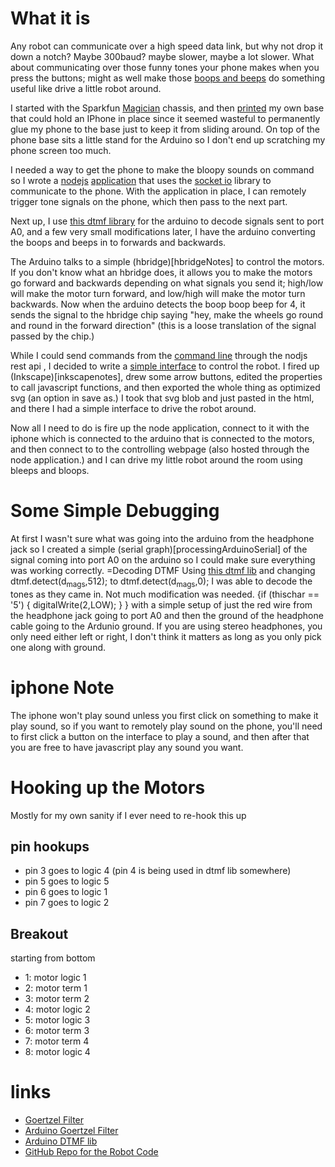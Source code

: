 [[../img/dtmf_version2.jpg]]

* What it is
Any robot can communicate over a high speed data link, but why not drop it down a notch?  Maybe 300baud? maybe  slower, maybe a lot slower.  What about communicating over those funny tones your phone makes when you press the buttons; might as well make those [[https://github.com/analogpixel/dtmfbot/tree/master/webApp/public/audio-dtmf][boops and beeps]] do something useful like drive a little robot around.

I started with the Sparkfun [[https://www.sparkfun.com/products/10825][Magician]] chassis, and then [[https://github.com/analogpixel/dtmfbot/tree/master/3dmodel][printed]] my own base that could hold an IPhone in place since it seemed wasteful to permanently glue my phone to the base just to keep it from sliding around.  On top of the phone base sits a little stand for the Arduino so I don't end up scratching my phone screen too much.

I needed a way to get the phone to make the bloopy sounds on command so I wrote a  [[http://nodejs.org/][nodejs]] [[https://github.com/analogpixel/dtmfbot/tree/master/webApp][application]] that uses the [[http://socket.io/][socket io]] library  to communicate to the phone. With the application in place, I can remotely trigger tone signals on the phone, which then pass to the next part.

Next up, I use [[http://forum.arduino.cc/index.php?topic=121540.0][this dtmf library]] for the arduino to decode signals sent to port A0, and a few very small modifications later, I have the arduino converting the boops and beeps in to forwards and backwards.

The Arduino talks to a simple (hbridge)[hbridgeNotes] to control the motors. If you don't know what an hbridge does, it allows you to make the motors go forward and backwards depending on what signals you send it; high/low will make the motor turn forward, and low/high will make the motor turn backwards.   Now when the arduino detects the boop boop beep for 4, it  sends the signal to the hbridge chip saying "hey, make the wheels go round and round in the forward direction" (this is a loose translation of the signal passed by the chip.)

While I could send commands from the [[https://github.com/analogpixel/dtmfbot/blob/master/webApp/sendcmd.sh][command line]]  through the nodjs rest api , I decided to write a [[https://github.com/analogpixel/dtmfbot/blob/master/webApp/public/con.html][simple interface]] to control the robot.  I fired up (Inkscape)[inkscapenotes], drew some arrow buttons, edited the properties to call javascript functions, and then exported the whole thing as optimized  svg (an option in save as.)  I took that svg blob and just pasted in the html, and there I had a simple interface to drive the robot around.

[[../img/simpleRobotDrivingInterface.png]]

Now all I need to do is fire up the node application, connect to it with the iphone which is connected to the arduino that is connected to the motors, and then connect to to the controlling webpage (also hosted through the node application.) and I can drive my little robot around the room using bleeps and bloops.


* Some Simple Debugging
At first I wasn't sure what was going into the arduino from the headphone jack so I created a simple (serial graph)[processingArduinoSerial] of the signal coming into port A0 on the arduino so I could make sure everything was working correctly.
=Decoding DTMF
Using [[http://forum.arduino.cc/index.php?topic=121540.0][this dtmf lib]] and changing dtmf.detect(d_mags,512); to dtmf.detect(d_mags,0);  I was able to decode the tones as they came in. Not much modification was needed.
{if (thischar == '5') {
      digitalWrite(2,LOW);
    }
}
with a simple setup of just the red wire from the headphone jack going to port A0 and then the ground of the headphone cable going to the Ardunio ground. If you are using stereo headphones, you only need either left or right, I don't think it matters as long as you only pick one along with ground.

* iphone Note
The iphone won't play sound unless you first click on something to make it play sound, so if you want to remotely play sound on the phone, you'll need to first click a button on the interface to play a sound, and then after that you are free to have javascript play any sound you want.

* Hooking up the Motors
Mostly for my own sanity if I ever need to re-hook this up
** pin hookups
   - pin 3 goes to logic 4 (pin 4 is being used in dtmf lib somewhere)
   - pin 5 goes to logic 5
   - pin 6 goes to logic 1
   - pin 7 goes to logic 2
** Breakout
   starting from bottom
   - 1: motor logic 1
   - 2: motor term 1
   - 3: motor term 2
   - 4: motor logic 2
   - 5: motor logic 3
   - 6: motor term 3
   - 7: motor term 4
   - 8: motor logic 4



* links
  - [[http://netwerkt.wordpress.com/2011/08/25/goertzel-filter/][Goertzel Filter]]
  - [[https://github.com/jacobrosenthal/Goertzel][Arduino Goertzel Filter]]
  - [[http://forum.arduino.cc/index.php?topic=121540.0][Arduino DTMF lib]]
  - [[https://github.com/analogpixel/dtmfbot][GitHub Repo for the Robot Code]]
